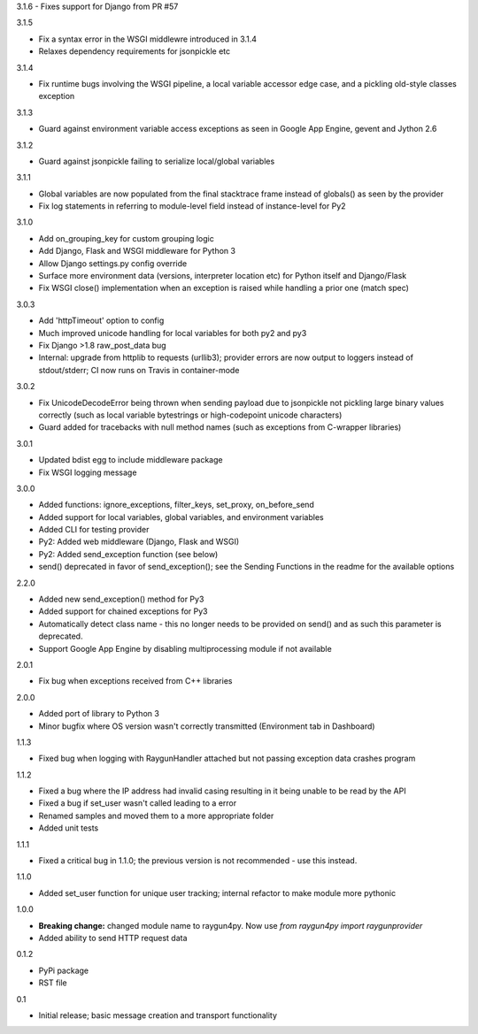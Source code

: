 3.1.6
- Fixes support for Django from PR #57

3.1.5

- Fix a syntax error in the WSGI middlewre introduced in 3.1.4 
- Relaxes dependency requirements for jsonpickle etc

3.1.4

- Fix runtime bugs involving the WSGI pipeline, a local variable accessor edge case, and a pickling old-style classes exception

3.1.3

- Guard against environment variable access exceptions as seen in Google App Engine, gevent and Jython 2.6 

3.1.2

- Guard against jsonpickle failing to serialize local/global variables

3.1.1

- Global variables are now populated from the final stacktrace frame instead of globals() as seen by the provider
- Fix log statements in referring to module-level field instead of instance-level for Py2

3.1.0

- Add on_grouping_key for custom grouping logic
- Add Django, Flask and WSGI middleware for Python 3
- Allow Django settings.py config override
- Surface more environment data (versions, interpreter location etc) for Python itself and Django/Flask
- Fix WSGI close() implementation when an exception is raised while handling a prior one (match spec)

3.0.3

- Add 'httpTimeout' option to config
- Much improved unicode handling for local variables for both py2 and py3
- Fix Django >1.8 raw_post_data bug
- Internal: upgrade from httplib to requests (urllib3); provider errors are now output to loggers instead of stdout/stderr; CI now runs on Travis in container-mode

3.0.2

- Fix UnicodeDecodeError being thrown when sending payload due to jsonpickle not pickling large binary values correctly (such as local variable bytestrings or high-codepoint unicode characters)
- Guard added for tracebacks with null method names (such as exceptions from C-wrapper libraries)

3.0.1

- Updated bdist egg to include middleware package
- Fix WSGI logging message

3.0.0

- Added functions: ignore_exceptions, filter_keys, set_proxy, on_before_send
- Added support for local variables, global variables, and environment variables
- Added CLI for testing provider
- Py2: Added web middleware (Django, Flask and WSGI)
- Py2: Added send_exception function (see below)
- send() deprecated in favor of send_exception(); see the Sending Functions in the readme for the available options



2.2.0

- Added new send_exception() method for Py3
- Added support for chained exceptions for Py3
- Automatically detect class name - this no longer needs to be provided on send() and as such this parameter is deprecated.
- Support Google App Engine by disabling multiprocessing module if not available

2.0.1

- Fix bug when exceptions received from C++ libraries

2.0.0

- Added port of library to Python 3
- Minor bugfix where OS version wasn't correctly transmitted (Environment tab in Dashboard)

1.1.3

- Fixed bug when logging with RaygunHandler attached but not passing exception data crashes program

1.1.2

- Fixed a bug where the IP address had invalid casing resulting in it being unable to be read by the API
- Fixed a bug if set_user wasn't called leading to a error
- Renamed samples and moved them to a more appropriate folder
- Added unit tests

1.1.1

- Fixed a critical bug in 1.1.0; the previous version is not recommended - use this instead.

1.1.0

- Added set_user function for unique user tracking; internal refactor to make module more pythonic

1.0.0

- **Breaking change:** changed module name to raygun4py. Now use *from raygun4py import raygunprovider*

- Added ability to send HTTP request data

0.1.2

- PyPi package
- RST file

0.1

- Initial release; basic message creation and transport functionality
